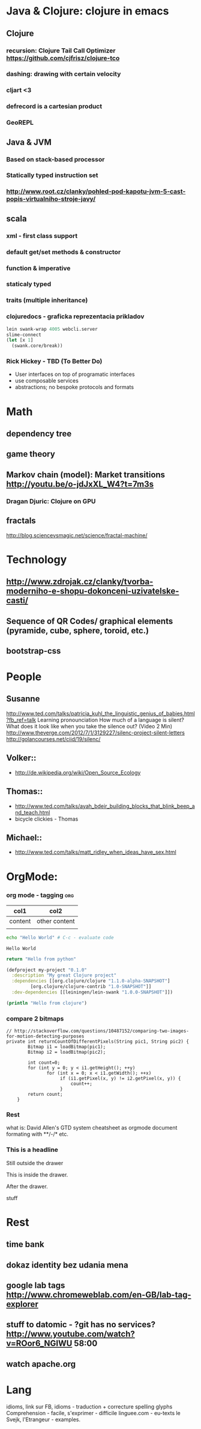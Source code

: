* Java & Clojure: clojure in emacs
** Clojure
*** recursion: Clojure Tail Call Optimizer https://github.com/cjfrisz/clojure-tco
*** dashing: drawing with certain velocity
*** cljart <3
*** defrecord is a cartesian product
*** GeoREPL
** Java & JVM
*** Based on stack-based processor
*** Statically typed instruction set
*** http://www.root.cz/clanky/pohled-pod-kapotu-jvm-5-cast-popis-virtualniho-stroje-javy/
** scala
*** xml - first class support
*** default get/set methods & constructor
*** function & imperative
*** staticaly typed
*** traits (multiple inheritance)
*** clojuredocs - graficka reprezentacia prikladov
 #+BEGIN_SRC clojure
lein swank-wrap 4005 webcli.server
slime-connect
(let [x 1]
  (swank.core/break))
#+END_SRC
*** Rick Hickey - TBD (To Better Do)
  - User interfaces on top of programatic interfaces
  - use composable services
  - abstractions; no bespoke protocols and formats

* Math
** dependency tree
** game theory
** Markov chain (model): Market transitions http://youtu.be/o-jdJxXL_W4?t=7m3s
*** Dragan Djuric: Clojure on GPU

** fractals
   http://blog.sciencevsmagic.net/science/fractal-machine/

* Technology
** http://www.zdrojak.cz/clanky/tvorba-moderniho-e-shopu-dokonceni-uzivatelske-casti/
** Sequence of QR Codes/ graphical elements (pyramide, cube, sphere, toroid, etc.)
** bootstrap-css

* People
** Susanne
   http://www.ted.com/talks/patricia_kuhl_the_linguistic_genius_of_babies.html?fb_ref=talk
   Learning pronounciation
   How much of a language is silent? What does it look like when you take the silence out? (Video 2 Min)
   http://www.theverge.com/2012/7/1/3129227/silenc-project-silent-letters
   http://golancourses.net/ciid/19/silenc/
** Volker::
  - http://de.wikipedia.org/wiki/Open_Source_Ecology
** Thomas::
  - http://www.ted.com/talks/ayah_bdeir_building_blocks_that_blink_beep_and_teach.html
  - bicycle clickies - Thomas
** Michael::
  - http://www.ted.com/talks/matt_ridley_when_ideas_have_sex.html

* OrgMode:
*** org mode - tagging                                                  :org:

| col1    | col2          |
|---------+---------------|
| content | other content |
|         |               |

#+BEGIN_SRC sh :exports both
echo "Hello World" # C-c - evaluate code
#+END_SRC

#+RESULTS:
: Hello World


#+BEGIN_SRC python
return "Hello from python"
#+END_SRC

#+RESULTS:
: Hello from python

#+BEGIN_SRC clojure
(defproject my-project "0.1.0"
  :description "My great Clojure project"
  :dependencies [[org.clojure/clojure "1.1.0-alpha-SNAPSHOT"]
         [org.clojure/clojure-contrib "1.0-SNAPSHOT"]]
  :dev-dependencies [[leiningen/lein-swank "1.0.0-SNAPSHOT"]])

(println "Hello from clojure")
#+END_SRC

#+RESULTS:
: Hello from python

*** compare 2 bitmaps
#+BEGIN_SRC
// http://stackoverflow.com/questions/10487152/comparing-two-images-for-motion-detecting-purposes
private int returnCountOfDifferentPixels(String pic1, String pic2) {
        Bitmap i1 = loadBitmap(pic1);
        Bitmap i2 = loadBitmap(pic2);

        int count=0;
        for (int y = 0; y < i1.getHeight(); ++y)
               for (int x = 0; x < i1.getWidth(); ++x)
                    if (i1.getPixel(x, y) != i2.getPixel(x, y)) {
                        count++;
                    }
        return count;
    }
#+END_SRC
*** Rest
    what is: David Allen's GTD system
    cheatsheet as orgmode document
    formating with **/-/* etc.
*** This is a headline
    Still outside the drawer
    :DRAWERNAME:
    This is inside the drawer.
    :END:
    After the drawer.
:ABC:
stuff
:END:

* Rest
** time bank
** dokaz identity bez udania mena
** google lab tags http://www.chromeweblab.com/en-GB/lab-tag-explorer
** stuff to datomic - ?git has no services? http://www.youtube.com/watch?v=ROor6_NGIWU 58:00
** watch apache.org

* Lang
idioms, link sur FB, idioms - traduction + correcture
spelling glyphs
Comprehension - facile, s'exprimer - difficile
linguee.com - eu-texts
le Svejk, l'Etrangeur - examples.
